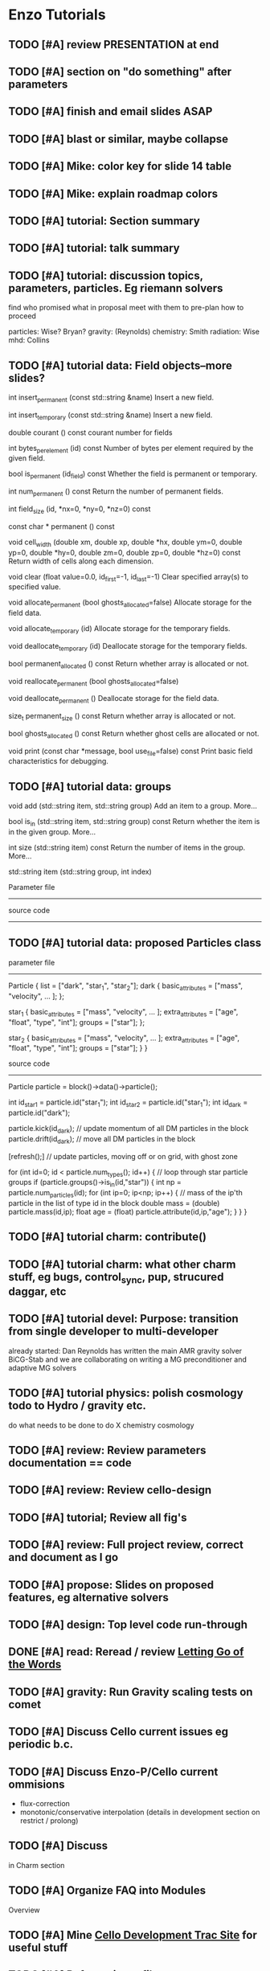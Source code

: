 * Enzo Tutorials
** TODO [#A] review PRESENTATION at end
** TODO [#A] section on "do something" after parameters
** TODO [#A] finish and email slides ASAP
** TODO [#A] blast or similar, maybe collapse
** TODO [#A] Mike: color key for slide 14 table
** TODO [#A] Mike: explain roadmap colors
** TODO [#A] tutorial: Section summary
** TODO [#A] tutorial: talk summary
** TODO [#A] tutorial: discussion topics, parameters, particles.  Eg riemann solvers
   find who promised what in proposal
   meet with them to pre-plan how to proceed

   particles: Wise? Bryan?
   gravity:   (Reynolds)
   chemistry: Smith
   radiation: Wise
   mhd:       Collins

** TODO [#A] tutorial data: Field objects--more slides?
 

int 	insert_permanent (const std::string &name)
 	Insert a new field. 
 
int 	insert_temporary (const std::string &name)
 	Insert a new field. 
 
 
double 	courant () const
 	courant number for fields 
 
int 	bytes_per_element (id) const
 	Number of bytes per element required by the given field. 
 
bool 	is_permanent (id_field) const
 	Whether the field is permanent or temporary. 
 
int 	num_permanent () const
 	Return the number of permanent fields. 
 
 
int 	field_size (id, *nx=0, *ny=0, *nz=0) const

 
 
const char * permanent () const
 
void 	cell_width (double xm, double xp, double *hx, double ym=0, double yp=0, double *hy=0, double zm=0, double zp=0, double *hz=0) const
 	Return width of cells along each dimension. 
 
void 	clear (float value=0.0, id_first=-1, id_last=-1)
 	Clear specified array(s) to specified value. 
 
void 	allocate_permanent (bool ghosts_allocated=false)
 	Allocate storage for the field data. 
 
void 	allocate_temporary (id)
 	Allocate storage for the temporary fields. 

void 	deallocate_temporary (id)
 	Deallocate storage for the temporary fields. 
 
bool 	permanent_allocated () const
 	Return whether array is allocated or not. 
 
void 	reallocate_permanent (bool ghosts_allocated=false)
 
void 	deallocate_permanent ()
 	Deallocate storage for the field data. 

size_t 	permanent_size () const
 	Return whether array is allocated or not. 
 
 
bool 	ghosts_allocated () const
 	Return whether ghost cells are allocated or not. 
 
void 	print (const char *message, bool use_file=false) const
 	Print basic field characteristics for debugging. 
** TODO [#A] tutorial data: groups

   void add (std::string item, std::string group)
   Add an item to a group. More...
 
   bool is_in (std::string item, std::string group) const
   Return whether the item is in the given group. More...
 
   int size (std::string item) const
   Return the number of items in the group. More...
 
   std::string item (std::string group, int index)

   Parameter file
   --------------

   source code
   -----------

** TODO [#A] tutorial data: proposed Particles class

   parameter file
   --------------

   Particle {
      list = ["dark", "star_1", "star_2"];
      dark {
         basic_attributes = ["mass", "velocity", ... ];
      };

      star_1 {
         basic_attributes = ["mass", "velocity", ... ];
         extra_attributes = ["age", "float",
                             "type", "int"];
         groups = ["star"];
      };

      star_2 {
         basic_attributes = ["mass", "velocity", ... ];
         extra_attributes = ["age", "float",
                             "type", "int"];
         groups = ["star"];
      }
    }

    source code
    -----------

    Particle particle = block()->data()->particle();

    int id_star1 = particle.id("star_1");
    int id_star2 = particle.id("star_1");
    int id_dark  = particle.id("dark");

    particle.kick(id_dark);  // update momentum of all DM particles in the block
    particle.drift(id_dark); // move all DM particles in the block

    [refresh();]  // update particles, moving off or on grid, with ghost zone

    for (int id=0; id < particle.num_types(); id++) {
       // loop through star particle groups
       if (particle.groups()->is_in(id,"star")) {
          int np = particle.num_particles(id);
	  for (int ip=0; ip<np; ip++) {
	     // mass of the ip'th particle in the list of type id in the block
	     double mass = (double) particle.mass(id,ip);
	     float age = (float) particle.attribute(id,ip,"age");
          }
       }
    }

** TODO [#A] tutorial charm: contribute()
** TODO [#A] tutorial charm: what other charm stuff, eg bugs, control_sync, pup, strucured daggar, etc
** TODO [#A] tutorial devel: Purpose: transition from single developer to multi-developer
   already started: Dan Reynolds has written the main AMR gravity solver BiCG-Stab
   and we are collaborating on writing a MG preconditioner and adaptive MG solvers
** TODO [#A] tutorial  physics: polish cosmology todo to Hydro / gravity etc.
   do what needs to be done to do X
   chemistry
   cosmology
** TODO [#A] review: Review parameters documentation == code
** TODO [#A] review: Review cello-design
** TODO [#A] tutorial; Review all fig's
** TODO [#A] review: Full project review, correct and document as I go
** TODO [#A] propose: Slides on proposed features, eg alternative solvers
** TODO [#A] design: Top level code run-through
** DONE [#A] read: Reread / review [[file:~/Organize/Projects/CelloDoc/index.org][Letting Go of the Words]]
** TODO [#A] gravity: Run Gravity scaling tests on comet
** TODO [#A] Discuss Cello current issues eg periodic b.c.
** TODO [#A] Discuss Enzo-P/Cello current ommisions
   - flux-correction
   - monotonic/conservative interpolation
     (details in development section on restrict / prolong)
** TODO [#A] Discuss 
   in Charm section
** TODO [#A] Organize FAQ into Modules
   Overview
** TODO [#A] Mine [[http://client64-249.sdsc.edu/cello-dev][Cello Development Trac Site]] for useful stuff
** TODO [#A] Refactor input files
   find common input parameters, e.g. method_ppm.incl, adapt_level_5.incl
** TODO [#A] Find and review current tutorial materials
   [[file:~/Cello/cello-doc/Talks/1509-enzo/1509.tex][1509.tex]]
** TODO [#A] Steps for creating cello app
** TODO [#A] send Matt Cello HDF5 dump
** TODO [#A] Plan schedule & milestones
** TODO [#B] Record talk
** TODO [#B] Cs writing for physicists-- need feedback
** TODO [#B] Code developed by group betterthan single dwvwloper
** TODO [#B] Everything you ever wanted to know about enzo-p ...
** TODO [#B] Review Enzo Project
** TODO [#B] Review Enzo code especially if then else.  Riemann, cuda hydro, etc
** TODO [#B] Read pp 56-74 Leading a Software Development Team
   Writing Project Plan
** TODO [#B] Read pp 182-191 Leading a Software Development Team
   Writing Requirements
** TODO [#B] Review Enzo website
** TODO [#B] Review Enzo-P workshop notes
** TODO [#B] Develop a Project Plan
   in google docs so other members can edit?
   at least ask for review
** TODO [#B] Develop a Requirements Document
   in google docs so other members can edit?
   at least ask for review
** TODO [#B] Add links to slides
** TODO [#B] Create templates for Initial, Boundary, etc. in Initial?
   Or just have developers copy existing
   ? May not know which to copy and which to replace.
** TODO [#B] Review Bugs
** TODO [#B] Check out NAMD documentation/tutorials for Enzo-P tutorial ideas
** TODO [#C] Add templates for Boundary, Method, etc.
   enzo_EnzoMethodTEMPLATE.cpp
** TODO [#C] Chicken lady desktop
** TODO [#C] Finalize questionaire(s)
** TODO [#C] Print questionaire(s)
** TODO [#C] How to contribute? (Expand existing)
** TODO [#C] [[file:Log/150825/cello-hg-graph.png][cello-hg-graph.png]] and [[file:Log/150825/cello-hg-punchcard.png][cello-hg-punchcard.png]] bitbucket analytics
** TODO [#C] Workshop particles not implemented, but this is how they will be used more or less
* TODO SCHEDULE 2015
** 150930 DAY 1. Using Enzo-P

   Download Charm++
      Configure
      Compile
      Run test problem
   Download Enzo-P/Cello
      Configure
      Compile
   Run test problem
      start running problem
      go through parameter file while running
      view output
         HDF5
	 PNG
   Create test problem [#13]
      describe problem (implosion)
      create input file from template
      # Boundary
      # Initial
      # Method
      # Mesh 
      ...

  2.0 hours talk
  2.0 hours hack

  0.25 Opening Remarks
  0.25 Status Update
  0.25 Current Open Issues
      interpolation (?)
      boundary conditions (?)
      
  1.0 Project Tour
      website
      cello-src: source code 
	 bitbucket
	 basic structure
	   input/ files
	   src/Cello source
	   src/Enzo source
	   src/External source
	   bin
	   tools
      cello-doc: documentation
	 parameters list
      cello-bug:
      cello-run:
  1.5 Enzo-P/Cello Design I
     Charm - Cello - Enzo
     Object Oriented Approach
     Methods
	 class EnzoMethodFoo : public Method
     Initial Conditions
	 class EnzoInitialFoo : public Initial
     Boundary Conditions
	 class EnzoBoundaryFoo : public Boundary
     Interpolation
  0.5 Getting Started
   Running Enzo-P
  4.0 Afternoon: Running Enzo-P
** 151001 DAY 2  Developing Enzo-P

 DAY 2.  Developing with Enzo-P / Cello (#14)

   1. Create a test_heat.in test problem
   2. Create an EnzoMethodHeat class
   3. Include the enzo_EnzoMethodHeat.hpp file
   4. Call the EnzoMethodHeat constructor
   5. Declare any EnzoMethodHeat parameters
   6. Read in the EnzoMethodHeat parameters
   7. Update the Charm++ control file enzo.ci
   8. Run the test and verify test results

 Schedule

 0.5 Opening Remarks
 1.5 Enzo-P/Cello Design II
 4.0 Afternoon: Developing Enzo-P
     suggested 

* TODO HANDOUT

 one-page Enzo-P / Cello essentials

 User Reference

   websites
   download / install Charm
   download / install Enzo-P / Cello
   configuration / porting
   compiling
   running sample test problem
   parameter file outline

 Developer Reference

   bitbucket.org


   how to contribute
* TODO [#A] Enzo-P/Cello Software Survey
** Software Evaluation Template 1
1. How easy was it to install our software?
   Extremely easy
   Very easy
   Moderately easy
   Slightly easy
   Not at all easy
2. How user-friendly is our software's interface?
   Extremely user-friendly
   Very user-friendly
   Moderately user-friendly
   Slightly user-friendly
   Not at all user-friendly
3. How often does our software freeze or crash?
   Extremely often
   Very often
   Moderately often
   Slightly often
   Not at all often
4. How successful is our software in performing its intended task?
   Extremely successful
   Very successful
   Moderately successful
   Slightly successful
   Not at all successful
5. How useful is the included documentation for our software?
   Extremely useful
   Quite useful
   Moderately useful
   Slightly useful
   Not at all useful
6. How helpful is the customer support for our software?
   Extremely helpful
   Very helpful
   Moderately helpful
   Slightly helpful
   Not at all helpful
7. Was the shipping time of our product reasonable?
   Extremely reasonable
   Quite reasonable
   Moderately reasonable
   Slightly reasonable
   Not at all reasonable
8. How can we improve our software?
9. Overall, are you satisfied with our service, dissatisfied with it, or neither satisfied nor dissatisfied with it?
   Extremely satisfied
   Quite satisfied
   Somewhat satisfied
   Neither satisfied nor dissatisfied
   Somewhat dissatisfied
   Quite dissatisfied
   Extremely dissatisfied
10. How likely is it that you would recommend our software to a friend or colleague?
   Not at all likely 0
   Extremely likely  10
** Evaluation template 2
                                                Evaluation Form

Event:

Date:

1 = Awful. I wouldn't do this again.
2 = Not very good. Definitely needs work.
3 = Average. I've been to/seen better, but I've sat through worse.
4 = Good. I definitely learned something.
5 = Outstanding. This was fantastic! Can I come again?

On a scale of 1-5 (see the key above), how relevant was today's session to your needs?
1   	2   	3  	4  	5 

On a scale of 1-5 (see the key above), how would you rate today's trainer?
1  	2   	3   	4   	5  

On a scale of 1-5 (see the key above), how would you rate today's session?
1  	2  	3  	4  	5 

What did you like best about today's session?

 

What did you like least?



Please use this space to make additional comments.

* TODO [1/1] PRESENTATION

   #A   0%  no content
   #B  25% incomplete content
   #C  50% some editing needed
   #D  75% mostly done, incomplete formatting
   #E 100% essentially done awaiting final draft

** TODO [#D] [4/13] [[file:1509.tex][1509.tex]]
   Full presentation
   Title page
   Start with purpose, then show top-level index

*** DONE [#E] [[file:ss-purpose.tex][ss-purpose]]
*** DONE [#E] [4/4] [[file:s-intro.tex][s-intro.tex]]
**** DONE [#E] [[file:ss-motivation.tex][ss-motivation]]
**** DONE [#E] [[file:ss-amr.tex][ss-amr]]
**** DONE [#E] [[file:ss-compare.tex][ss-compare]]
**** DONE [#E] [[file:ss-approach.tex][ss-approach]]
**** TODO [#A] [[file:ss-intro-summary.tex][ss-intro-summary]]
*** DONE [#D] [4/4] [[file:s-present.tex][s-present.tex]]
**** DONE [#E] [[file:ss-state.tex][ss-state]]
     needs updated simulation: collapse of Enzo Workshop 2015?
     could use longer problems
     want to add mesh to 2015
**** DONE [#E] [[file:ss-current.tex][ss-current]]
     need to update
**** DONE [#E] [[file:ss-scaling.tex][ss-scaling]]
**** DONE [#D] [[file:ss-issues.tex][ss-issues]]
**** TODO [#A] [[file:ss-present-summary.tex][ss-present-summary]]
*** TODO [#C] [8/8] [[file:s-future.tex][s-future.tex]]
**** TODO [#E] [[file:ss-roadmap.tex][ss-roadmap]]
**** TODO [#E] [[file:ss-ver-hydro.tex][ss-ver-hydro]]
**** TODO [#D] [[file:ss-ver-gravity.tex][ss-ver-gravity]]
**** TODO [#D] [[file:ss-ver-chemistry.tex][ss-ver-chemistry]]
**** TODO [#D] [[file:ss-ver-particles.tex][ss-ver-particles]]
**** TODO [#C] [[file:ss-ver-magnetism.tex][ss-ver-magnetism]]
**** TODO [#C] [[file:ss-ver-radiation.tex][ss-ver-radiation]]
**** TODO [#E] [[file:ss-contribute.tex][ss-contribute]]
     less hokey.  interact with audience to get
     idea of what people are interested in.  Plan this
     out ahead of time.

     running tests (porter) (beta testing)

     implement physics

         particle methods

         cosmology

     documentation

     performance optimization

     project planning

     refactoring

**** TODO [#A] [[file:ss-future-summary.tex][ss-future-summary]]
*** TODO [#C] [6/6] [[file:s-project.tex][s-project.tex]]
    External web links don't work
**** TODO [#E] [[file:ss-project.tex][ss-project]]
     go through each and show on website
     remove development; add mailing list
     reformat, and add links to slides
**** TODO [#D] [[file:ss-source.tex][ss-source]]
**** TODO [#E] [[file:ss-browse.tex][ss-browse]]
**** TODO [#E] [[file:ss-documentation.tex][ss-documentation]]
**** TODO [#D] [[file:ss-testing.tex][ss-testing]]
**** TODO [#C] [[file:ss-bugs.tex][ss-bugs]]
**** TODO [#A] [[file:ss-project-summary.tex][ss-project-summary]]
*** TODO [#C] [9/9] [[file:s-starting.tex][s-starting.tex]]
**** TODO [#E] [[file:ss-starting.tex][ss-starting]]
**** TODO [#E] [[file:ss-install-charm.tex][ss-install-charm]]
**** TODO [#E] [[file:ss-install-enzop.tex][ss-install-enzop]]
**** TODO [#E] [[file:ss-configure.tex][ss-configure]]
**** TODO [#E] [[file:ss-compile.tex][ss-compile]]
**** TODO [#D] [[file:ss-running.tex][ss-running]]
**** TODO [#E] [[file:ss-restart.tex][ss-restart]]
**** TODO [#E] [[file:ss-load-balance.tex][ss-load-balance]]
**** TODO [#C] [[file:ss-tools.tex][ss-tools]]
**** TODO [#A] [[file:ss-starting-summary.tex][ss-starting-summary]]
*** TODO [#D] [3/3] [[file:s-parameters.tex][s-parameters.tex]]
**** TODO [#E] [[file:ss-param-intro.tex][ss-param-intro]]
**** TODO [#D] [[file:ss-parameters.tex][ss-parameters]]
**** TODO [#D] [[file:ss-doublemach.tex][ss-doublemach]]
**** TODO [#A] [[file:ss-parameters-summary.tex][ss-parameters-summary]]
*** TODO [#C] [2/2] [[file:s-charm.tex][s-charm.tex]]
    Some content but need more slides.
    Look at Phil's Charm++ tutorial
    Read [[file:~/Papers/Sorted/ArBh11.pdf][ArBh11]]
**** TODO [#C] [[file:ss-charm.tex][ss-charm]]
     more slides
**** TODO [#C] [[file:ss-charm-cello.tex][ss-charm-cello]]
**** TODO [#A] [[file:ss-summary-summary.tex][ss-summary-summary]]
*** TODO [#D] [12/12] [[file:s-design.tex][s-design.tex]]
**** TODO [#D] [[file:ss-oop.tex][ss-oop]]
**** TODO [#D] [[file:ss-components.tex][ss-components]]
**** TODO [#D] [[file:ss-classes.tex][ss-classes]]
**** TODO [#D] [[file:ss-simulation.tex][ss-simulation]]
**** TODO [#D] [[file:ss-problems.tex][ss-problems]]
**** TODO [#D] [[file:ss-blocks.tex][ss-blocks]]
**** TODO [#D] [[file:ss-fields.tex][ss-fields]]
**** TODO [#D] [[file:ss-methods.tex][ss-methods]]
**** TODO [#D] [[file:ss-initial.tex][ss-initial]]
**** TODO [#D] [[file:ss-boundary.tex][ss-boundary]]
**** TODO [#D] [[file:ss-refine.tex][ss-refine]]
    
**** TODO [#D] [[file:ss-design-summary.tex][ss-design-summary]]
*** TODO [#C] [3/3] [[file:s-control.tex][s-control.tex]]
**** TODO [#C] [[file:ss-control.tex][ss-control]]
**** TODO [#C] [[file:ss-adapt.tex][ss-adapt]]
     more detail
**** TODO [#C] [[file:ss-refresh.tex][ss-refresh]]
**** TODO [#A] [[file:ss-control-summary.tex][ss-control-summary]]
*** TODO [#A] [5/6] [[file:s-developing.tex][s-developing.tex]]
**** TODO [#C] [[file:ss-coding.tex][ss-coding]]
**** TODO [#D] [[file:ss-add-parameter.tex][ss-add-parameter]]
**** TODO [#E] [[file:ss-add-method.tex][ss-add-method]]
**** TODO [#E] [[file:ss-add-initial.tex][ss-add-initial]]
**** TODO [#D] [[file:ss-add-boundary.tex][ss-add-boundary]]
**** TODO [#A] [[file:ss-add-refine.tex][ss-add-refine]]

**** TODO [#A] [[file:ss-develop-summary.tex][ss-develop-summary]]
*** TODO [0/0] [[file:s-TEMPLATE.tex][s-TEMPLATE.tex]]
*** DONE Obsolete
**** TODO [#C] [[file:ss-param-problem.tex][ss-param-problem]]
**** TODO [#B] [[file:ss-param-refine.tex][ss-param-refine]]
     rename mesh / adapt
**** TODO [#B] [[file:ss-param-data.tex][ss-param-data]]
**** TODO [#B] [[file:ss-param-method.tex][ss-param-method]]
**** TODO [#B] [[file:ss-param-io.tex][ss-param-io]]
**** TODO [#B] [[file:ss-param-other.tex][ss-param-other]]
**** TODO [#A] [[file:ss-communicate.tex][ss-communicate]]
**** TODO [#A] [[file:ss-classes-org.tex][ss-classes-org]]
**** TODO [#A] [[file:ss-data.tex][ss-data]]
**** TODO [#A] [[file:ss-stopping.tex][ss-stopping]]
**** TODO [#A] [[file:ss-charm-code.tex][ss-charm-code]]



